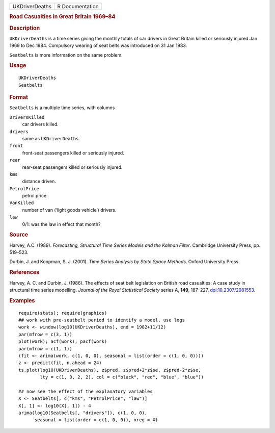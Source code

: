 .. container::

   .. container::

      ============== ===============
      UKDriverDeaths R Documentation
      ============== ===============

      .. rubric:: Road Casualties in Great Britain 1969–84
         :name: road-casualties-in-great-britain-196984

      .. rubric:: Description
         :name: description

      ``UKDriverDeaths`` is a time series giving the monthly totals of
      car drivers in Great Britain killed or seriously injured Jan 1969
      to Dec 1984. Compulsory wearing of seat belts was introduced on 31
      Jan 1983.

      ``Seatbelts`` is more information on the same problem.

      .. rubric:: Usage
         :name: usage

      ::

         UKDriverDeaths
         Seatbelts

      .. rubric:: Format
         :name: format

      ``Seatbelts`` is a multiple time series, with columns

      ``DriversKilled``
         car drivers killed.

      ``drivers``
         same as ``UKDriverDeaths``.

      ``front``
         front-seat passengers killed or seriously injured.

      ``rear``
         rear-seat passengers killed or seriously injured.

      ``kms``
         distance driven.

      ``PetrolPrice``
         petrol price.

      ``VanKilled``
         number of van (‘light goods vehicle’) drivers.

      ``law``
         0/1: was the law in effect that month?

      .. rubric:: Source
         :name: source

      Harvey, A.C. (1989). *Forecasting, Structural Time Series Models
      and the Kalman Filter*. Cambridge University Press, pp. 519–523.

      Durbin, J. and Koopman, S. J. (2001). *Time Series Analysis by
      State Space Methods*. Oxford University Press.

      .. rubric:: References
         :name: references

      Harvey, A. C. and Durbin, J. (1986). The effects of seat belt
      legislation on British road casualties: A case study in structural
      time series modelling. *Journal of the Royal Statistical Society*
      series A, **149**, 187–227.
      `doi:10.2307/2981553 <https://doi.org/10.2307/2981553>`__.

      .. rubric:: Examples
         :name: examples

      ::

         require(stats); require(graphics)
         ## work with pre-seatbelt period to identify a model, use logs
         work <- window(log10(UKDriverDeaths), end = 1982+11/12)
         par(mfrow = c(3, 1))
         plot(work); acf(work); pacf(work)
         par(mfrow = c(1, 1))
         (fit <- arima(work, c(1, 0, 0), seasonal = list(order = c(1, 0, 0))))
         z <- predict(fit, n.ahead = 24)
         ts.plot(log10(UKDriverDeaths), z$pred, z$pred+2*z$se, z$pred-2*z$se,
                 lty = c(1, 3, 2, 2), col = c("black", "red", "blue", "blue"))

         ## now see the effect of the explanatory variables
         X <- Seatbelts[, c("kms", "PetrolPrice", "law")]
         X[, 1] <- log10(X[, 1]) - 4
         arima(log10(Seatbelts[, "drivers"]), c(1, 0, 0),
               seasonal = list(order = c(1, 0, 0)), xreg = X)
